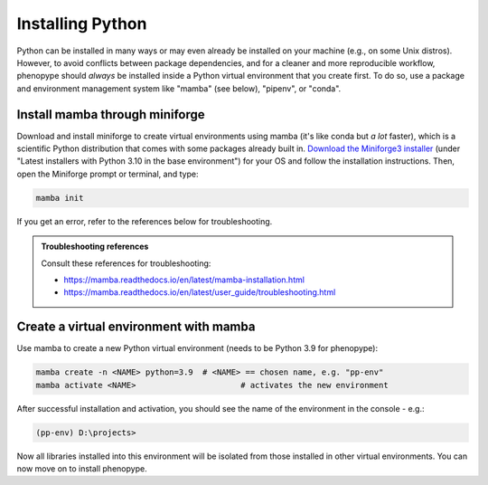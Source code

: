 Installing Python
#################

Python can be installed in many ways or may even already be installed on your machine (e.g., on some Unix distros). However, to avoid conflicts between package dependencies, and for a cleaner and more reproducible workflow, phenopype should *always* be installed inside a Python virtual environment that you create first. To do so, use a package and environment management system like "mamba" (see below), "pipenv", or "conda". 

Install mamba through miniforge
=====================================

Download and install miniforge to create virtual environments using mamba (it's like conda but *a lot* faster), which is a scientific Python distribution that comes with some packages already built in. `Download the Miniforge3 installer <https://github.com/conda-forge/miniforge#miniforge3>`_ (under "Latest installers with Python 3.10 in the base environment") for your OS and follow the installation instructions. Then, open the Miniforge prompt or terminal, and type:

.. code-block:: bash

	mamba init

If you get an error, refer to the references below for troubleshooting. 

.. admonition:: Troubleshooting references
	:class: note
	
	Consult these references for troubleshooting:

	- https://mamba.readthedocs.io/en/latest/mamba-installation.html
	- https://mamba.readthedocs.io/en/latest/user_guide/troubleshooting.html


Create a virtual environment with mamba
=======================================

Use mamba to create a new Python virtual environment (needs to be Python 3.9 for phenopype):

.. code-block:: bash

	mamba create -n <NAME> python=3.9  # <NAME> == chosen name, e.g. "pp-env"	
	mamba activate <NAME>  			   # activates the new environment 


After successful installation and activation, you should see the name of the environment in the console - e.g.:

.. code-block:: bash

	(pp-env) D:\projects>

Now all libraries installed into this environment will be isolated from those installed in other virtual environments. You can now move on to install phenopype.

